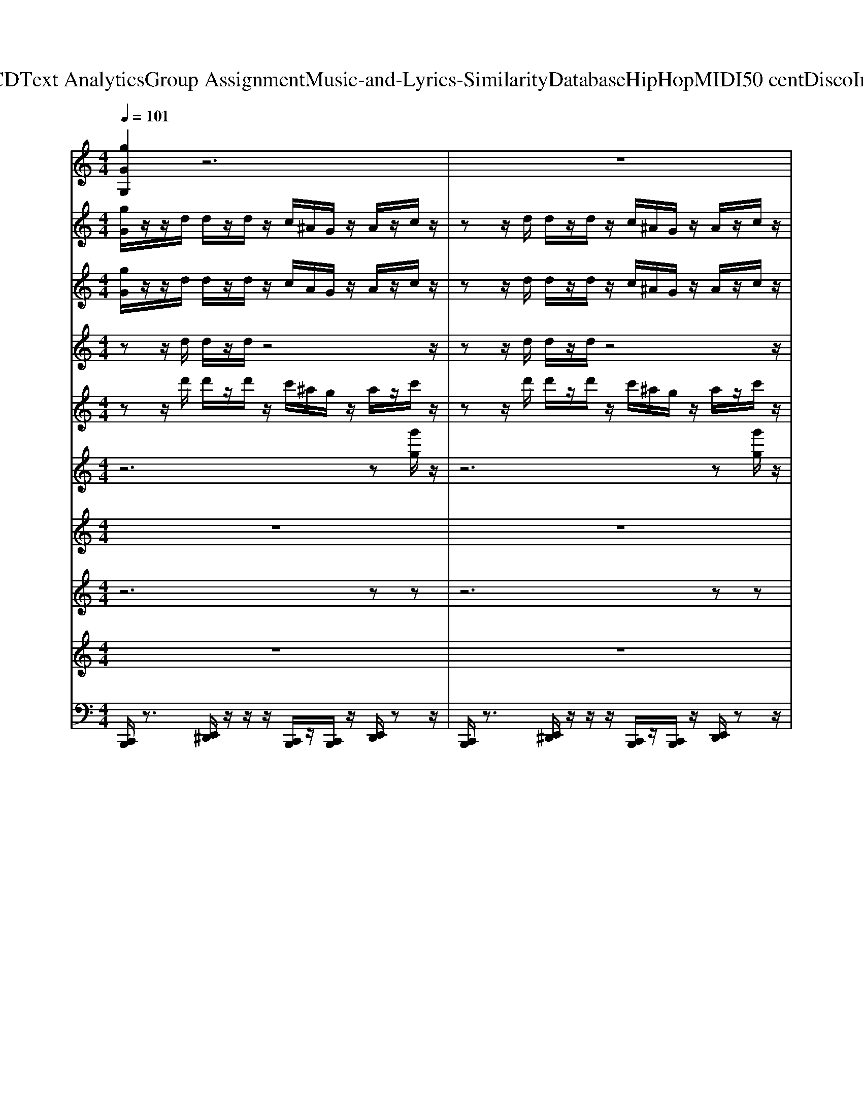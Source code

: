 X: 1
T: from D:\TCD\Text Analytics\Group Assignment\Music-and-Lyrics-Similarity\Database\HipHop\MIDI\50 cent\DiscoInferno.mid
M: 4/4
L: 1/8
Q:1/4=101
K:C % 0 sharps
V:1
%%clef treble
%%MIDI program 55
[gGG,]2 z6| \
z8| \
z8| \
z8|
[gGG,]2 z6| \
z8| \
z8| \
z8|
[gGG,]2 z6| \
z8| \
z8| \
z8|
[gGG,]2 z6| \
z8| \
z8| \
z8|
[gGG,]2 z6| \
z8| \
[gGG,]2 z6| \
z8|
[gGG,]2 z6| \
z8| \
z8| \
z8|
%%MIDI program 55
[gGG,]2 z6| \
z8| \
z8| \
z8|
%%MIDI program 55
%%MIDI program 55
[gGG,]2 z6| \
z8| \
z8| \
z8|
[gGG,]2 z6| \
z8| \
z8| \
z8|
[gGG,]2 z6| \
z8| \
z8| \
z8|
[gGG,]2 z6| \
z8| \
[gGG,]2 z6| \
z8|
[gGG,]2 z6| \
z8| \
z8| \
z8|
%%MIDI program 55
[gGG,]2 z6| \
z8| \
z8| \
z8|
%%MIDI program 55
%%MIDI program 55
[gGG,]2 z6| \
z8| \
z8| \
z8|
[gGG,]2 z6| \
z8| \
z8| \
z8|
[gGG,]2 z6| \
z8| \
z8| \
z8|
[gGG,]2 z6| \
z8| \
[gGG,]2 z6| \
z8|
[gGG,]2 z6| \
z8| \
z8| \
z8|
%%MIDI program 55
[gGG,]2 z6| \
z8| \
z8| \
z8|
%%MIDI program 55
%%MIDI program 55
[gGG,]2 z6| \
z8| \
z8| \
z8|
[gGG,]2 z6| \
z8| \
z8| \
z8|
[gGG,]2 z6| \
z8| \
z8| \
z8|
[gGG,]2 z6| \
z8| \
[gGG,]2 z6| \
z8|
[gGG,]2 
%%MIDI program 55
%%MIDI program 55
%%MIDI program 55
V:2
%%MIDI program 61
[gG]/2z/2z/2d/2 d/2z/2d/2z/2 c/2^A/2G/2z/2 A/2z/2c/2z/2| \
zz/2d/2 d/2z/2d/2z/2 c/2^A/2G/2z/2 A/2z/2c/2z/2| \
zz/2d/2 d/2z/2d/2z/2 c/2^A/2G/2z/2 A/2z/2c/2z/2| \
zz/2d/2 d/2z/2d/2z/2 c/2^A/2G/2z/2 A/2z/2G/2z/2|
[gG]/2z/2z/2d/2 d/2z/2d/2z/2 c/2^A/2G/2z/2 A/2z/2c/2z/2| \
zz/2d/2 d/2z/2d/2z/2 c/2^A/2G/2z/2 A/2z/2c/2z/2| \
zz/2d/2 d/2z/2d/2z/2 c/2^A/2G/2z/2 A/2z/2c/2z/2| \
zz/2d/2 d/2z/2d/2z/2 c/2^A/2G/2z/2 A/2z/2G/2z/2|
[gG]/2z6z3/2| \
z8| \
z8| \
z8|
[gG]/2z6z3/2| \
z8| \
z8| \
z8|
[gG]/2z6z3/2| \
G/2F/2G/2z/2 ^A/2z/2c/2z3/2d/2z/2 d/2z3/2| \
[gG]/2z6z3/2| \
z8|
[gG]/2z/2z/2d/2 d/2z/2d/2z/2 c/2^A/2G/2z/2 A/2z/2c/2z/2| \
zz/2d/2 d/2z/2d/2z/2 c/2^A/2G/2z/2 A/2z/2c/2z/2| \
zz/2d/2 d/2z/2d/2z/2 c/2^A/2G/2z/2 A/2z/2c/2z/2| \
zz/2d/2 d/2z/2d/2z/2 c/2^A/2G/2z/2 A/2z/2G/2z/2|
%%MIDI program 61
[gG]/2z/2
%%MIDI program 61
%%MIDI program 61
z/2d/2 d/2z/2d/2z/2 c/2^A/2G/2z/2 A/2z/2c/2z/2| \
zz/2d/2 d/2z/2d/2z/2 c/2^A/2G/2z/2 A/2z/2c/2z/2| \
zz/2d/2 d/2z/2d/2z/2 c/2^A/2G/2z/2 A/2z/2c/2z/2| \
zz/2d/2 d/2z/2d/2z/2 c/2^A/2G/2z/2 A/2z/2G/2z/2|
[gG]/2z/2z/2d/2 d/2z/2d/2z/2 c/2^A/2G/2z/2 A/2z/2c/2z/2| \
zz/2d/2 d/2z/2d/2z/2 c/2^A/2G/2z/2 A/2z/2c/2z/2| \
zz/2d/2 d/2z/2d/2z/2 c/2^A/2G/2z/2 A/2z/2c/2z/2| \
zz/2d/2 d/2z/2d/2z/2 c/2^A/2G/2z/2 A/2z/2G/2z/2|
[gG]/2z6z3/2| \
z8| \
z8| \
z8|
[gG]/2z6z3/2| \
z8| \
z8| \
z8|
[gG]/2z6z3/2| \
G/2F/2G/2z/2 ^A/2z/2c/2z3/2d/2z/2 d/2z3/2| \
[gG]/2z6z3/2| \
z8|
[gG]/2z/2z/2d/2 d/2z/2d/2z/2 c/2^A/2G/2z/2 A/2z/2c/2z/2| \
zz/2d/2 d/2z/2d/2z/2 c/2^A/2G/2z/2 A/2z/2c/2z/2| \
zz/2d/2 d/2z/2d/2z/2 c/2^A/2G/2z/2 A/2z/2c/2z/2| \
zz/2d/2 d/2z/2d/2z/2 c/2^A/2G/2z/2 A/2z/2G/2z/2|
%%MIDI program 61
[gG]/2z/2
%%MIDI program 61
%%MIDI program 61
z/2d/2 d/2z/2d/2z/2 c/2^A/2G/2z/2 A/2z/2c/2z/2| \
zz/2d/2 d/2z/2d/2z/2 c/2^A/2G/2z/2 A/2z/2c/2z/2| \
zz/2d/2 d/2z/2d/2z/2 c/2^A/2G/2z/2 A/2z/2c/2z/2| \
zz/2d/2 d/2z/2d/2z/2 c/2^A/2G/2z/2 A/2z/2G/2z/2|
[gG]/2z/2z/2d/2 d/2z/2d/2z/2 c/2^A/2G/2z/2 A/2z/2c/2z/2| \
zz/2d/2 d/2z/2d/2z/2 c/2^A/2G/2z/2 A/2z/2c/2z/2| \
zz/2d/2 d/2z/2d/2z/2 c/2^A/2G/2z/2 A/2z/2c/2z/2| \
zz/2d/2 d/2z/2d/2z/2 c/2^A/2G/2z/2 A/2z/2G/2z/2|
[gG]/2z6z3/2| \
z8| \
z8| \
z8|
[gG]/2z6z3/2| \
z8| \
z8| \
z8|
[gG]/2z6z3/2| \
G/2F/2G/2z/2 ^A/2z/2c/2z3/2d/2z/2 d/2z3/2| \
[gG]/2z6z3/2| \
z8|
[gG]/2z/2z/2d/2 d/2z/2d/2z/2 c/2^A/2G/2z/2 A/2z/2c/2z/2| \
zz/2d/2 d/2z/2d/2z/2 c/2^A/2G/2z/2 A/2z/2c/2z/2| \
zz/2d/2 d/2z/2d/2z/2 c/2^A/2G/2z/2 A/2z/2c/2z/2| \
zz/2d/2 d/2z/2d/2z/2 c/2^A/2G/2z/2 A/2z/2G/2z/2|
%%MIDI program 61
[gG]/2z/2
%%MIDI program 61
%%MIDI program 61
z/2d/2 d/2z/2d/2z/2 c/2^A/2G/2z/2 A/2z/2c/2z/2| \
zz/2d/2 d/2z/2d/2z/2 c/2^A/2G/2z/2 A/2z/2c/2z/2| \
zz/2d/2 d/2z/2d/2z/2 c/2^A/2G/2z/2 A/2z/2c/2z/2| \
zz/2d/2 d/2z/2d/2z/2 c/2^A/2G/2z/2 A/2z/2G/2z/2|
[gG]/2z/2z/2d/2 d/2z/2d/2z/2 c/2^A/2G/2z/2 A/2z/2c/2z/2| \
zz/2d/2 d/2z/2d/2z/2 c/2^A/2G/2z/2 A/2z/2c/2z/2| \
zz/2d/2 d/2z/2d/2z/2 c/2^A/2G/2z/2 A/2z/2c/2z/2| \
zz/2d/2 d/2z/2d/2z/2 c/2^A/2G/2z/2 A/2z/2G/2z/2|
[gG]/2z6z3/2| \
z8| \
z8| \
z8|
[gG]/2z6z3/2| \
z8| \
z8| \
z8|
[gG]/2z6z3/2| \
G/2F/2G/2z/2 ^A/2z/2c/2z3/2d/2z/2 d/2z3/2| \
[gG]/2z6z3/2| \
z8|
[gG]/2z/2z/2d/2 d/2z/2d/2z/2 c/2^A/2G/2z/2 A/2z/2c/2z/2| \
zz/2d/2 d/2z/2d/2z/2 c/2^A/2G/2z/2 A/2z/2c/2z/2| \
zz/2d/2 d/2z/2d/2z/2 c/2^A/2G/2z/2 A/2z/2c/2z/2| \
zz/2d/2 d/2z/2d/2z/2 c/2^A/2G/2z/2 A/2z/2G/2
%%MIDI program 61
%%MIDI program 61
%%MIDI program 61
V:3
%%MIDI program 95
[gG]/2z/2z/2d/2 d/2z/2d/2z/2 c/2A/2G/2z/2 A/2z/2c/2z/2| \
zz/2d/2 d/2z/2d/2z/2 c/2^A/2G/2z/2 A/2z/2c/2z/2| \
zz/2d/2 d/2z/2d/2z/2 c/2^A/2G/2z/2 A/2z/2c/2z/2| \
zz/2d/2 d/2z/2d/2z/2 c/2^A/2G/2z/2 A/2z/2G/2z/2|
[gG]/2z/2z/2d/2 d/2z/2d/2z/2 c/2^A/2G/2z/2 A/2z/2c/2z/2| \
zz/2d/2 d/2z/2d/2z/2 c/2^A/2G/2z/2 A/2z/2c/2z/2| \
zz/2d/2 d/2z/2d/2z/2 c/2^A/2G/2z/2 A/2z/2c/2z/2| \
zz/2d/2 d/2z/2d/2z/2 c/2^A/2G/2z/2 A/2z/2G/2z/2|
[gG]/2z6z3/2| \
z8| \
z8| \
z8|
[gG]/2z6z3/2| \
z8| \
z8| \
z8|
[gG]/2z6z3/2| \
G/2F/2G/2z/2 ^A/2z/2c/2z3/2d/2z/2 d/2z3/2| \
[gG]/2z6z3/2| \
z8|
[gG]/2z/2z/2d/2 d/2z/2d/2z/2 c/2^A/2G/2z/2 A/2z/2c/2z/2| \
zz/2d/2 d/2z/2d/2z/2 c/2^A/2G/2z/2 A/2z/2c/2z/2| \
zz/2d/2 d/2z/2d/2z/2 c/2^A/2G/2z/2 A/2z/2c/2z/2| \
zz/2d/2 d/2z/2d/2z/2 c/2^A/2G/2z/2 A/2z/2G/2z/2|
%%MIDI program 63
[gG]/2z/2
%%MIDI program 63
%%MIDI program 63
z/2d/2 d/2z/2d/2z/2 c/2^A/2G/2z/2 A/2z/2c/2z/2| \
zz/2d/2 d/2z/2d/2z/2 c/2^A/2G/2z/2 A/2z/2c/2z/2| \
zz/2d/2 d/2z/2d/2z/2 c/2^A/2G/2z/2 A/2z/2c/2z/2| \
zz/2d/2 d/2z/2d/2z/2 c/2^A/2G/2z/2 A/2z/2G/2z/2|
[gG]/2z/2z/2d/2 d/2z/2d/2z/2 c/2^A/2G/2z/2 A/2z/2c/2z/2| \
zz/2d/2 d/2z/2d/2z/2 c/2^A/2G/2z/2 A/2z/2c/2z/2| \
zz/2d/2 d/2z/2d/2z/2 c/2^A/2G/2z/2 A/2z/2c/2z/2| \
zz/2d/2 d/2z/2d/2z/2 c/2^A/2G/2z/2 A/2z/2G/2z/2|
[gG]/2z6z3/2| \
z8| \
z8| \
z8|
[gG]/2z6z3/2| \
z8| \
z8| \
z8|
[gG]/2z6z3/2| \
G/2F/2G/2z/2 ^A/2z/2c/2z3/2d/2z/2 d/2z3/2| \
[gG]/2z6z3/2| \
z8|
[gG]/2z/2z/2d/2 d/2z/2d/2z/2 c/2^A/2G/2z/2 A/2z/2c/2z/2| \
zz/2d/2 d/2z/2d/2z/2 c/2^A/2G/2z/2 A/2z/2c/2z/2| \
zz/2d/2 d/2z/2d/2z/2 c/2^A/2G/2z/2 A/2z/2c/2z/2| \
zz/2d/2 d/2z/2d/2z/2 c/2^A/2G/2z/2 A/2z/2G/2z/2|
%%MIDI program 63
[gG]/2z/2
%%MIDI program 63
%%MIDI program 63
z/2d/2 d/2z/2d/2z/2 c/2^A/2G/2z/2 A/2z/2c/2z/2| \
zz/2d/2 d/2z/2d/2z/2 c/2^A/2G/2z/2 A/2z/2c/2z/2| \
zz/2d/2 d/2z/2d/2z/2 c/2^A/2G/2z/2 A/2z/2c/2z/2| \
zz/2d/2 d/2z/2d/2z/2 c/2^A/2G/2z/2 A/2z/2G/2z/2|
[gG]/2z/2z/2d/2 d/2z/2d/2z/2 c/2^A/2G/2z/2 A/2z/2c/2z/2| \
zz/2d/2 d/2z/2d/2z/2 c/2^A/2G/2z/2 A/2z/2c/2z/2| \
zz/2d/2 d/2z/2d/2z/2 c/2^A/2G/2z/2 A/2z/2c/2z/2| \
zz/2d/2 d/2z/2d/2z/2 c/2^A/2G/2z/2 A/2z/2G/2z/2|
[gG]/2z6z3/2| \
z8| \
z8| \
z8|
[gG]/2z6z3/2| \
z8| \
z8| \
z8|
[gG]/2z6z3/2| \
G/2F/2G/2z/2 ^A/2z/2c/2z3/2d/2z/2 d/2z3/2| \
[gG]/2z6z3/2| \
z8|
[gG]/2z/2z/2d/2 d/2z/2d/2z/2 c/2^A/2G/2z/2 A/2z/2c/2z/2| \
zz/2d/2 d/2z/2d/2z/2 c/2^A/2G/2z/2 A/2z/2c/2z/2| \
zz/2d/2 d/2z/2d/2z/2 c/2^A/2G/2z/2 A/2z/2c/2z/2| \
zz/2d/2 d/2z/2d/2z/2 c/2^A/2G/2z/2 A/2z/2G/2z/2|
%%MIDI program 63
[gG]/2z/2
%%MIDI program 63
%%MIDI program 63
z/2d/2 d/2z/2d/2z/2 c/2^A/2G/2z/2 A/2z/2c/2z/2| \
zz/2d/2 d/2z/2d/2z/2 c/2^A/2G/2z/2 A/2z/2c/2z/2| \
zz/2d/2 d/2z/2d/2z/2 c/2^A/2G/2z/2 A/2z/2c/2z/2| \
zz/2d/2 d/2z/2d/2z/2 c/2^A/2G/2z/2 A/2z/2G/2z/2|
[gG]/2z/2z/2d/2 d/2z/2d/2z/2 c/2^A/2G/2z/2 A/2z/2c/2z/2| \
zz/2d/2 d/2z/2d/2z/2 c/2^A/2G/2z/2 A/2z/2c/2z/2| \
zz/2d/2 d/2z/2d/2z/2 c/2^A/2G/2z/2 A/2z/2c/2z/2| \
zz/2d/2 d/2z/2d/2z/2 c/2^A/2G/2z/2 A/2z/2G/2z/2|
[gG]/2z6z3/2| \
z8| \
z8| \
z8|
[gG]/2z6z3/2| \
z8| \
z8| \
z8|
[gG]/2z6z3/2| \
G/2F/2G/2z/2 ^A/2z/2c/2z3/2d/2z/2 d/2z3/2| \
[gG]/2z6z3/2| \
z8|
[gG]/2z/2z/2d/2 d/2z/2d/2z/2 c/2^A/2G/2z/2 A/2z/2c/2z/2| \
zz/2d/2 d/2z/2d/2z/2 c/2^A/2G/2z/2 A/2z/2c/2z/2| \
zz/2d/2 d/2z/2d/2z/2 c/2^A/2G/2z/2 A/2z/2c/2z/2| \
zz/2d/2 d/2z/2d/2z/2 c/2^A/2G/2z/2 A/2z/2G/2
%%MIDI program 63
%%MIDI program 63
%%MIDI program 63
V:4
%%MIDI program 15
zz/2d/2 d/2z/2d/2z4z/2| \
zz/2d/2 d/2z/2d/2z4z/2| \
zz/2d/2 d/2z/2d/2z4z/2| \
zz/2d/2 d/2z/2d/2z4z/2|
zz/2d/2 d/2z/2d/2z4z/2| \
zz/2d/2 d/2z/2d/2z4z/2| \
zz/2d/2 d/2z/2d/2z4z/2| \
zz/2d/2 d/2z/2d/2z4z/2|
z8| \
z8| \
z8| \
z8|
z8| \
z8| \
z8| \
z8|
z8| \
z8| \
z8| \
z8|
zz/2d/2 d/2z/2d/2z4z/2| \
zz/2d/2 d/2z/2d/2z4z/2| \
zz/2d/2 d/2z/2d/2z4z/2| \
zz/2d/2 d/2z/2d/2z4z/2|
z
%%MIDI program 15
%%MIDI program 15
%%MIDI program 15
z/2d/2 d/2z/2d/2z4z/2| \
zz/2d/2 d/2z/2d/2z4z/2| \
zz/2d/2 d/2z/2d/2z4z/2| \
zz/2d/2 d/2z/2d/2z4z/2|
zz/2d/2 d/2z/2d/2z4z/2| \
zz/2d/2 d/2z/2d/2z4z/2| \
zz/2d/2 d/2z/2d/2z4z/2| \
zz/2d/2 d/2z/2d/2z4z/2|
z8| \
z8| \
z8| \
z8|
z8| \
z8| \
z8| \
z8|
z8| \
z8| \
z8| \
z8|
zz/2d/2 d/2z/2d/2z4z/2| \
zz/2d/2 d/2z/2d/2z4z/2| \
zz/2d/2 d/2z/2d/2z4z/2| \
zz/2d/2 d/2z/2d/2z4z/2|
z
%%MIDI program 15
%%MIDI program 15
%%MIDI program 15
z/2d/2 d/2z/2d/2z4z/2| \
zz/2d/2 d/2z/2d/2z4z/2| \
zz/2d/2 d/2z/2d/2z4z/2| \
zz/2d/2 d/2z/2d/2z4z/2|
zz/2d/2 d/2z/2d/2z4z/2| \
zz/2d/2 d/2z/2d/2z4z/2| \
zz/2d/2 d/2z/2d/2z4z/2| \
zz/2d/2 d/2z/2d/2z4z/2|
z8| \
z8| \
z8| \
z8|
z8| \
z8| \
z8| \
z8|
z8| \
z8| \
z8| \
z8|
zz/2d/2 d/2z/2d/2z4z/2| \
zz/2d/2 d/2z/2d/2z4z/2| \
zz/2d/2 d/2z/2d/2z4z/2| \
zz/2d/2 d/2z/2d/2z4z/2|
z
%%MIDI program 15
%%MIDI program 15
%%MIDI program 15
z/2d/2 d/2z/2d/2z4z/2| \
zz/2d/2 d/2z/2d/2z4z/2| \
zz/2d/2 d/2z/2d/2z4z/2| \
zz/2d/2 d/2z/2d/2z4z/2|
zz/2d/2 d/2z/2d/2z4z/2| \
zz/2d/2 d/2z/2d/2z4z/2| \
zz/2d/2 d/2z/2d/2z4z/2| \
zz/2d/2 d/2z/2d/2z4z/2|
z8| \
z8| \
z8| \
z8|
z8| \
z8| \
z8| \
z8|
z8| \
z8| \
z8| \
z8|
zz/2d/2 d/2z/2d/2z4z/2| \
zz/2d/2 d/2z/2d/2z4z/2| \
zz/2d/2 d/2z/2d/2z4z/2| \
zz/2d/2 d/2z/2d/2
%%MIDI program 15
%%MIDI program 15
%%MIDI program 15
V:5
%%MIDI program 78
zz/2d'/2 d'/2z/2d'/2z/2 c'/2^a/2g/2z/2 a/2z/2c'/2z/2| \
zz/2d'/2 d'/2z/2d'/2z/2 c'/2^a/2g/2z/2 a/2z/2c'/2z/2| \
zz/2d'/2 d'/2z/2d'/2z/2 c'/2^a/2g/2z/2 a/2z/2c'/2z/2| \
zz/2d'/2 d'/2z/2d'/2z/2 c'/2^a/2g/2z/2 a/2z/2g/2z/2|
zz/2d'/2 d'/2z/2d'/2z/2 c'/2^a/2g/2z/2 a/2z/2c'/2z/2| \
zz/2d'/2 d'/2z/2d'/2z/2 c'/2^a/2g/2z/2 a/2z/2c'/2z/2| \
zz/2d'/2 d'/2z/2d'/2z/2 c'/2^a/2g/2z/2 a/2z/2c'/2z/2| \
zz/2d'/2 d'/2z/2d'/2z/2 c'/2^a/2g/2z/2 a/2z/2g/2z/2|
z8| \
z8| \
z8| \
z8|
zz/2d'/2 d'/2z/2d'/2z/2 c'/2^a/2g/2z/2 a/2z/2c'/2z/2| \
zz/2d'/2 d'/2z/2d'/2z/2 c'/2^a/2g/2z/2 a/2z/2c'/2z/2| \
zz/2d'/2 d'/2z/2d'/2z/2 c'/2^a/2g/2z/2 a/2z/2c'/2z/2| \
zz/2d'/2 d'/2z/2d'/2z/2 c'/2^a/2g/2z/2 a/2z/2g/2z/2|
z8| \
z8| \
z8| \
z8|
zz/2d'/2 d'/2z/2d'/2z/2 c'/2^a/2g/2z/2 a/2z/2c'/2z/2| \
zz/2d'/2 d'/2z/2d'/2z/2 c'/2^a/2g/2z/2 a/2z/2c'/2z/2| \
zz/2d'/2 d'/2z/2d'/2z/2 c'/2^a/2g/2z/2 a/2z/2c'/2z/2| \
zz/2d'/2 d'/2z/2d'/2z/2 c'/2^a/2g/2z/2 a/2z/2g/2z/2|
z
%%MIDI program 78
%%MIDI program 78
%%MIDI program 78
z/2d'/2 d'/2z/2d'/2z/2 c'/2^a/2g/2z/2 a/2z/2c'/2z/2| \
zz/2d'/2 d'/2z/2d'/2z/2 c'/2^a/2g/2z/2 a/2z/2c'/2z/2| \
zz/2d'/2 d'/2z/2d'/2z/2 c'/2^a/2g/2z/2 a/2z/2c'/2z/2| \
zz/2d'/2 d'/2z/2d'/2z/2 c'/2^a/2g/2z/2 a/2z/2g/2z/2|
zz/2d'/2 d'/2z/2d'/2z/2 c'/2^a/2g/2z/2 a/2z/2c'/2z/2| \
zz/2d'/2 d'/2z/2d'/2z/2 c'/2^a/2g/2z/2 a/2z/2c'/2z/2| \
zz/2d'/2 d'/2z/2d'/2z/2 c'/2^a/2g/2z/2 a/2z/2c'/2z/2| \
zz/2d'/2 d'/2z/2d'/2z/2 c'/2^a/2g/2z/2 a/2z/2g/2z/2|
z8| \
z8| \
z8| \
z8|
zz/2d'/2 d'/2z/2d'/2z/2 c'/2^a/2g/2z/2 a/2z/2c'/2z/2| \
zz/2d'/2 d'/2z/2d'/2z/2 c'/2^a/2g/2z/2 a/2z/2c'/2z/2| \
zz/2d'/2 d'/2z/2d'/2z/2 c'/2^a/2g/2z/2 a/2z/2c'/2z/2| \
zz/2d'/2 d'/2z/2d'/2z/2 c'/2^a/2g/2z/2 a/2z/2g/2z/2|
z8| \
z8| \
z8| \
z8|
zz/2d'/2 d'/2z/2d'/2z/2 c'/2^a/2g/2z/2 a/2z/2c'/2z/2| \
zz/2d'/2 d'/2z/2d'/2z/2 c'/2^a/2g/2z/2 a/2z/2c'/2z/2| \
zz/2d'/2 d'/2z/2d'/2z/2 c'/2^a/2g/2z/2 a/2z/2c'/2z/2| \
zz/2d'/2 d'/2z/2d'/2z/2 c'/2^a/2g/2z/2 a/2z/2g/2z/2|
z
%%MIDI program 78
%%MIDI program 78
%%MIDI program 78
z/2d'/2 d'/2z/2d'/2z/2 c'/2^a/2g/2z/2 a/2z/2c'/2z/2| \
zz/2d'/2 d'/2z/2d'/2z/2 c'/2^a/2g/2z/2 a/2z/2c'/2z/2| \
zz/2d'/2 d'/2z/2d'/2z/2 c'/2^a/2g/2z/2 a/2z/2c'/2z/2| \
zz/2d'/2 d'/2z/2d'/2z/2 c'/2^a/2g/2z/2 a/2z/2g/2z/2|
zz/2d'/2 d'/2z/2d'/2z/2 c'/2^a/2g/2z/2 a/2z/2c'/2z/2| \
zz/2d'/2 d'/2z/2d'/2z/2 c'/2^a/2g/2z/2 a/2z/2c'/2z/2| \
zz/2d'/2 d'/2z/2d'/2z/2 c'/2^a/2g/2z/2 a/2z/2c'/2z/2| \
zz/2d'/2 d'/2z/2d'/2z/2 c'/2^a/2g/2z/2 a/2z/2g/2z/2|
z8| \
z8| \
z8| \
z8|
zz/2d'/2 d'/2z/2d'/2z/2 c'/2^a/2g/2z/2 a/2z/2c'/2z/2| \
zz/2d'/2 d'/2z/2d'/2z/2 c'/2^a/2g/2z/2 a/2z/2c'/2z/2| \
zz/2d'/2 d'/2z/2d'/2z/2 c'/2^a/2g/2z/2 a/2z/2c'/2z/2| \
zz/2d'/2 d'/2z/2d'/2z/2 c'/2^a/2g/2z/2 a/2z/2g/2z/2|
z8| \
z8| \
z8| \
z8|
zz/2d'/2 d'/2z/2d'/2z/2 c'/2^a/2g/2z/2 a/2z/2c'/2z/2| \
zz/2d'/2 d'/2z/2d'/2z/2 c'/2^a/2g/2z/2 a/2z/2c'/2z/2| \
zz/2d'/2 d'/2z/2d'/2z/2 c'/2^a/2g/2z/2 a/2z/2c'/2z/2| \
zz/2d'/2 d'/2z/2d'/2z/2 c'/2^a/2g/2z/2 a/2z/2g/2z/2|
z
%%MIDI program 78
%%MIDI program 78
%%MIDI program 78
z/2d'/2 d'/2z/2d'/2z/2 c'/2^a/2g/2z/2 a/2z/2c'/2z/2| \
zz/2d'/2 d'/2z/2d'/2z/2 c'/2^a/2g/2z/2 a/2z/2c'/2z/2| \
zz/2d'/2 d'/2z/2d'/2z/2 c'/2^a/2g/2z/2 a/2z/2c'/2z/2| \
zz/2d'/2 d'/2z/2d'/2z/2 c'/2^a/2g/2z/2 a/2z/2g/2z/2|
zz/2d'/2 d'/2z/2d'/2z/2 c'/2^a/2g/2z/2 a/2z/2c'/2z/2| \
zz/2d'/2 d'/2z/2d'/2z/2 c'/2^a/2g/2z/2 a/2z/2c'/2z/2| \
zz/2d'/2 d'/2z/2d'/2z/2 c'/2^a/2g/2z/2 a/2z/2c'/2z/2| \
zz/2d'/2 d'/2z/2d'/2z/2 c'/2^a/2g/2z/2 a/2z/2g/2z/2|
z8| \
z8| \
z8| \
z8|
zz/2d'/2 d'/2z/2d'/2z/2 c'/2^a/2g/2z/2 a/2z/2c'/2z/2| \
zz/2d'/2 d'/2z/2d'/2z/2 c'/2^a/2g/2z/2 a/2z/2c'/2z/2| \
zz/2d'/2 d'/2z/2d'/2z/2 c'/2^a/2g/2z/2 a/2z/2c'/2z/2| \
zz/2d'/2 d'/2z/2d'/2z/2 c'/2^a/2g/2z/2 a/2z/2g/2z/2|
z8| \
z8| \
z8| \
z8|
zz/2d'/2 d'/2z/2d'/2z/2 c'/2^a/2g/2z/2 a/2z/2c'/2z/2| \
zz/2d'/2 d'/2z/2d'/2z/2 c'/2^a/2g/2z/2 a/2z/2c'/2z/2| \
zz/2d'/2 d'/2z/2d'/2z/2 c'/2^a/2g/2z/2 a/2z/2c'/2z/2| \
zz/2d'/2 d'/2z/2d'/2z/2 c'/2^a/2g/2z/2 a/2z/2g/2
%%MIDI program 78
%%MIDI program 78
%%MIDI program 78
V:6
%%MIDI program 18
z6 z[g'g]/2z/2| \
z6 z[g'g]/2z/2| \
z6 z[g'g]/2z/2| \
z6 z[g'g]/2z/2|
z6 z[g'g]/2z/2| \
z6 z[g'g]/2z/2| \
z6 z[g'g]/2z/2| \
z6 z[g'g]/2z/2|
z6 z[g'g]/2z/2| \
z6 z[g'g]/2z/2| \
z6 z[g'g]/2z/2| \
z6 z[g'g]/2z/2|
z6 z[g'g]/2z/2| \
z6 z[g'g]/2z/2| \
z6 z[g'g]/2z/2| \
z6 z[g'g]/2z/2|
z8| \
z8| \
z8| \
z8|
z6 z[g'g]/2z/2| \
z6 z[g'g]/2z/2| \
z6 z[g'g]/2z/2| \
z6 z[g'g]/2z/2|
z6 z
%%MIDI program 18
%%MIDI program 18
%%MIDI program 18
[g'g]/2z/2| \
z6 z[g'g]/2z/2| \
z6 z[g'g]/2z/2| \
z6 z[g'g]/2z/2|
z6 z[g'g]/2z/2| \
z6 z[g'g]/2z/2| \
z6 z[g'g]/2z/2| \
z6 z[g'g]/2z/2|
z6 z[g'g]/2z/2| \
z6 z[g'g]/2z/2| \
z6 z[g'g]/2z/2| \
z6 z[g'g]/2z/2|
z6 z[g'g]/2z/2| \
z6 z[g'g]/2z/2| \
z6 z[g'g]/2z/2| \
z6 z[g'g]/2z/2|
z8| \
z8| \
z8| \
z8|
z6 z[g'g]/2z/2| \
z6 z[g'g]/2z/2| \
z6 z[g'g]/2z/2| \
z6 z[g'g]/2z/2|
z6 z
%%MIDI program 18
%%MIDI program 18
%%MIDI program 18
[g'g]/2z/2| \
z6 z[g'g]/2z/2| \
z6 z[g'g]/2z/2| \
z6 z[g'g]/2z/2|
z6 z[g'g]/2z/2| \
z6 z[g'g]/2z/2| \
z6 z[g'g]/2z/2| \
z6 z[g'g]/2z/2|
z6 z[g'g]/2z/2| \
z6 z[g'g]/2z/2| \
z6 z[g'g]/2z/2| \
z6 z[g'g]/2z/2|
z6 z[g'g]/2z/2| \
z6 z[g'g]/2z/2| \
z6 z[g'g]/2z/2| \
z6 z[g'g]/2z/2|
z8| \
z8| \
z8| \
z8|
z6 z[g'g]/2z/2| \
z6 z[g'g]/2z/2| \
z6 z[g'g]/2z/2| \
z6 z[g'g]/2z/2|
z6 z
%%MIDI program 18
%%MIDI program 18
%%MIDI program 18
[g'g]/2z/2| \
z6 z[g'g]/2z/2| \
z6 z[g'g]/2z/2| \
z6 z[g'g]/2z/2|
z6 z[g'g]/2z/2| \
z6 z[g'g]/2z/2| \
z6 z[g'g]/2z/2| \
z6 z[g'g]/2z/2|
z6 z[g'g]/2z/2| \
z6 z[g'g]/2z/2| \
z6 z[g'g]/2z/2| \
z6 z[g'g]/2z/2|
z6 z[g'g]/2z/2| \
z6 z[g'g]/2z/2| \
z6 z[g'g]/2z/2| \
z6 z[g'g]/2z/2|
z8| \
z8| \
z8| \
z8|
z6 z[g'g]/2z/2| \
z6 z[g'g]/2z/2| \
z6 z[g'g]/2z/2| \
z6 z[g'g]/2
%%MIDI program 18
%%MIDI program 18
%%MIDI program 18
V:7
%%MIDI program 95
z8| \
z8| \
[gG-]/2G4-Gz2z/2| \
z8|
z8| \
z8| \
[gG-]/2G4-Gz2z/2| \
z8|
z8| \
z8| \
[gG-]/2G4-Gz2z/2| \
z8|
z8| \
z8| \
[gG-]/2G4-Gz2z/2| \
z8|
z8| \
z8| \
z8| \
z8|
z8| \
z8| \
[gG-]/2G4-Gz2z/2| \
z8|
z8| \
z8| \
%%MIDI program 95
%%MIDI program 95
%%MIDI program 95
[gG-]/2G4-Gz2z/2| \
z8|
z8| \
z8| \
[gG-]/2G4-Gz2z/2| \
z8|
z8| \
z8| \
[gG-]/2G4-Gz2z/2| \
z8|
z8| \
z8| \
[gG-]/2G4-Gz2z/2| \
z8|
z8| \
z8| \
z8| \
z8|
z8| \
z8| \
[gG-]/2G4-Gz2z/2| \
z8|
z8| \
z8| \
%%MIDI program 95
%%MIDI program 95
%%MIDI program 95
[gG-]/2G4-Gz2z/2| \
z8|
z8| \
z8| \
[gG-]/2G4-Gz2z/2| \
z8|
z8| \
z8| \
[gG-]/2G4-Gz2z/2| \
z8|
z8| \
z8| \
[gG-]/2G4-Gz2z/2| \
z8|
z8| \
z8| \
z8| \
z8|
z8| \
z8| \
[gG-]/2G4-Gz2z/2| \
z8|
z8| \
z8| \
%%MIDI program 95
%%MIDI program 95
%%MIDI program 95
[gG-]/2G4-Gz2z/2| \
z8|
z8| \
z8| \
[gG-]/2G4-Gz2z/2| \
z8|
z8| \
z8| \
[gG-]/2G4-Gz2z/2| \
z8|
z8| \
z8| \
[gG-]/2G4-Gz2z/2| \
z8|
z8| \
z8| \
z8| \
z8|
z8| \
z8| \
[gG-]/2G4-G
%%MIDI program 95
%%MIDI program 95
%%MIDI program 95
V:8
%%MIDI program 8
z6 zz| \
z6 zz| \
z6 zz| \
z6 zz|
z6 zz| \
z6 zz| \
z6 zz| \
z6 zz|
z6 zz| \
z6 zz| \
z6 zz| \
z6 zz|
z6 zz| \
z6 zz| \
z6 zz| \
z6 zz|
z8| \
z8| \
z8| \
z8|
z6 zz| \
z6 zz| \
z6 zz| \
z6 zz|
z6 z
%%MIDI program 8
%%MIDI program 8
%%MIDI program 8
z| \
z6 zz| \
z6 zz| \
z6 zz|
z6 zz| \
z6 zz| \
z6 zz| \
z6 zz|
z6 zz| \
z6 zz| \
z6 zz| \
z6 zz|
z6 zz| \
z6 zz| \
z6 zz| \
z6 zz|
z8| \
z8| \
z8| \
z8|
z6 zz| \
z6 zz| \
z6 zz| \
z6 zz|
z6 z
%%MIDI program 8
%%MIDI program 8
%%MIDI program 8
z| \
z6 zz| \
z6 zz| \
z6 zz|
z6 zz| \
z6 zz| \
z6 zz| \
z6 zz|
z6 zz| \
z6 zz| \
z6 zz| \
z6 zz|
z6 zz| \
z6 zz| \
z6 zz| \
z6 zz|
z8| \
z8| \
z8| \
z8|
z6 zz| \
z6 zz| \
z6 zz| \
z6 zz|
z6 z
%%MIDI program 8
%%MIDI program 8
%%MIDI program 8
z| \
z6 zz| \
z6 zz| \
z6 zz|
z6 zz| \
z6 zz| \
z6 zz| \
z6 zz|
z6 zz| \
z6 zz| \
z6 zz| \
z6 zz|
z6 zz| \
z6 zz| \
z6 zz| \
z6 zz|
z8| \
z8| \
z8| \
z8|
z6 zz| \
z6 zz| \
z6 zz| \
z6 z
%%MIDI program 8
%%MIDI program 8
%%MIDI program 8
V:9
%%MIDI program 124
z8| \
z8| \
z8| \
z8|
z8| \
z8| \
z8| \
z8|
z8| \
z8| \
z8| \
z8|
z8| \
z8| \
z8| \
z8|
D4- D3/2z2z/2| \
z8| \
z8| \
z8|
z8| \
z8| \
z8| \
z8|
z8| \
z8| \
z8| \
z8|
z8| \
z8| \
z8| \
z8|
z8| \
z8| \
z8| \
z8|
z8| \
z8| \
z8| \
z8|
%%MIDI program 124
%%MIDI program 124
%%MIDI program 124
D4- D3/2z2z/2| \
z8| \
z8| \
z8|
z8| \
z8| \
z8| \
z8|
z8| \
z8| \
z8| \
z8|
z8| \
z8| \
z8| \
z8|
z8| \
z8| \
z8| \
z8|
z8| \
z8| \
z8| \
z8|
%%MIDI program 124
%%MIDI program 124
%%MIDI program 124
D4- D3/2z2z/2| \
z8| \
z8| \
z8|
z8| \
z8| \
z8| \
z8|
z8| \
z8| \
z8| \
z8|
z8| \
z8| \
z8| \
z8|
z8| \
z8| \
z8| \
z8|
z8| \
z8| \
z8| \
z8|
%%MIDI program 124
%%MIDI program 124
%%MIDI program 124
D4- D3/2
%%MIDI program 124
%%MIDI program 124
%%MIDI program 124
V:10
%%MIDI channel 10
[C,,B,,,]/2z3/2 [E,,^D,,]/2z/2z/2z/2 [C,,B,,,]/2z/2[C,,B,,,]/2z/2 [E,,D,,]/2zz/2| \
[C,,B,,,]/2z3/2 [E,,^D,,]/2z/2z/2z/2 [C,,B,,,]/2z/2[C,,B,,,]/2z/2 [E,,D,,]/2zz/2| \
[C,,B,,,]/2z3/2 [E,,^D,,]/2z/2z/2z/2 [C,,B,,,]/2z/2[C,,B,,,]/2z/2 [E,,D,,]/2zz/2| \
[C,,B,,,]/2z3/2 [E,,^D,,]/2z/2z/2z/2 [C,,B,,,]/2z/2[C,,B,,,]/2z/2 [E,,D,,]/2zz/2|
[C,,B,,,]/2z3/2 [E,,^D,,]/2z/2z/2z/2 [C,,B,,,]/2z/2[C,,B,,,]/2z/2 [E,,D,,]/2zz/2| \
[C,,B,,,]/2z3/2 [E,,^D,,]/2z/2z/2z/2 [C,,B,,,]/2z/2[C,,B,,,]/2z/2 [E,,D,,]/2zz/2| \
[C,,B,,,]/2z3/2 [E,,^D,,]/2z/2z/2z/2 [C,,B,,,]/2z/2[C,,B,,,]/2z/2 [E,,D,,]/2zz/2| \
[C,,B,,,]/2z3/2 [E,,^D,,]/2z/2z/2z/2 [C,,B,,,]/2z/2[C,,B,,,]/2z/2 [E,,D,,]/2zz/2|
[C,,B,,,]/2z3/2 [E,,^D,,]/2z/2z/2z/2 [C,,B,,,]/2z/2[C,,B,,,]/2z/2 [E,,D,,]/2zz/2| \
[C,,B,,,]/2z3/2 [E,,^D,,]/2z/2z/2z/2 [C,,B,,,]/2z/2[C,,B,,,]/2z/2 [E,,D,,]/2zz/2| \
[C,,B,,,]/2z3/2 [E,,^D,,]/2z/2z/2z/2 [C,,B,,,]/2z/2[C,,B,,,]/2z/2 [E,,D,,]/2zz/2| \
[C,,B,,,]/2z3/2 [E,,^D,,]/2z/2z/2z/2 [C,,B,,,]/2z/2[C,,B,,,]/2z/2 [E,,D,,]/2zz/2|
[C,,B,,,]/2z3/2 [E,,^D,,]/2z/2z/2z/2 [C,,B,,,]/2z/2[C,,B,,,]/2z/2 [E,,D,,]/2zz/2| \
[C,,B,,,]/2z3/2 [E,,^D,,]/2z/2z/2z/2 [C,,B,,,]/2z/2[C,,B,,,]/2z/2 [E,,D,,]/2zz/2| \
[C,,B,,,]/2z3/2 [E,,^D,,]/2z/2z/2z/2 [C,,B,,,]/2z/2[C,,B,,,]/2z/2 [E,,D,,]/2zz/2| \
[C,,B,,,]/2z3/2 [E,,^D,,]/2z/2z/2z/2 [C,,B,,,]/2z/2[C,,B,,,]/2z/2 [E,,D,,]/2zz/2|
[C,,B,,,]/2z3/2 [E,,^D,,]/2z/2z/2z/2 z/2z/2z [E,,D,,]/2zz/2| \
z2 [E,,^D,,]/2z/2z/2z/2 z/2z/2z [E,,D,,]/2zz/2| \
[C,,B,,,]/2z3/2 [E,,^D,,]/2z/2z/2z/2 z/2z/2z [E,,D,,]/2zz/2| \
z2 ^D,,/2z3z/2 D,,/2zz/2|
[C,,B,,,]/2z3/2 [E,,^D,,]/2z/2z/2z/2 [C,,B,,,]/2z/2[C,,B,,,]/2z/2 [E,,D,,]/2zz/2| \
[C,,B,,,]/2z3/2 [E,,^D,,]/2z/2z/2z/2 [C,,B,,,]/2z/2[C,,B,,,]/2z/2 [E,,D,,]/2zz/2| \
[C,,B,,,]/2z3/2 [E,,^D,,]/2z/2z/2z/2 [C,,B,,,]/2z/2[C,,B,,,]/2z/2 [E,,D,,]/2zz/2| \
[C,,B,,,]/2z3/2 [E,,^D,,]/2z/2z/2z/2 [C,,B,,,]/2z/2[C,,B,,,]/2z/2 [E,,D,,]/2zz/2|
[C,,B,,,]/2z3/2 [E,,^D,,]/2z/2z/2z/2 [C,,B,,,]/2z/2[C,,B,,,]/2z/2 [E,,D,,]/2zz/2| \
[C,,B,,,]/2z3/2 [E,,^D,,]/2z/2z/2z/2 [C,,B,,,]/2z/2[C,,B,,,]/2z/2 [E,,D,,]/2zz/2| \
[C,,B,,,]/2z3/2 [E,,^D,,]/2z/2z/2z/2 [C,,B,,,]/2z/2[C,,B,,,]/2z/2 [E,,D,,]/2zz/2| \
[C,,B,,,]/2z3/2 [E,,^D,,]/2z/2z/2z/2 [C,,B,,,]/2z/2[C,,B,,,]/2z/2 [E,,D,,]/2zz/2|
[C,,B,,,]/2z3/2 [E,,^D,,]/2z/2z/2z/2 [C,,B,,,]/2z/2[C,,B,,,]/2z/2 [E,,D,,]/2zz/2| \
[C,,B,,,]/2z3/2 [E,,^D,,]/2z/2z/2z/2 [C,,B,,,]/2z/2[C,,B,,,]/2z/2 [E,,D,,]/2zz/2| \
[C,,B,,,]/2z3/2 [E,,^D,,]/2z/2z/2z/2 [C,,B,,,]/2z/2[C,,B,,,]/2z/2 [E,,D,,]/2zz/2| \
[C,,B,,,]/2z3/2 [E,,^D,,]/2z/2z/2z/2 [C,,B,,,]/2z/2[C,,B,,,]/2z/2 [E,,D,,]/2zz/2|
[C,,B,,,]/2z3/2 [E,,^D,,]/2z/2z/2z/2 [C,,B,,,]/2z/2[C,,B,,,]/2z/2 [E,,D,,]/2zz/2| \
[C,,B,,,]/2z3/2 [E,,^D,,]/2z/2z/2z/2 [C,,B,,,]/2z/2[C,,B,,,]/2z/2 [E,,D,,]/2zz/2| \
[C,,B,,,]/2z3/2 [E,,^D,,]/2z/2z/2z/2 [C,,B,,,]/2z/2[C,,B,,,]/2z/2 [E,,D,,]/2zz/2| \
[C,,B,,,]/2z3/2 [E,,^D,,]/2z/2z/2z/2 [C,,B,,,]/2z/2[C,,B,,,]/2z/2 [E,,D,,]/2zz/2|
[C,,B,,,]/2z3/2 [E,,^D,,]/2z/2z/2z/2 [C,,B,,,]/2z/2[C,,B,,,]/2z/2 [E,,D,,]/2zz/2| \
[C,,B,,,]/2z3/2 [E,,^D,,]/2z/2z/2z/2 [C,,B,,,]/2z/2[C,,B,,,]/2z/2 [E,,D,,]/2zz/2| \
[C,,B,,,]/2z3/2 [E,,^D,,]/2z/2z/2z/2 [C,,B,,,]/2z/2[C,,B,,,]/2z/2 [E,,D,,]/2zz/2| \
[C,,B,,,]/2z3/2 [E,,^D,,]/2z/2z/2z/2 [C,,B,,,]/2z/2[C,,B,,,]/2z/2 [E,,D,,]/2zz/2|
[C,,B,,,]/2z3/2 [E,,^D,,]/2z/2z/2z/2 z/2z/2z [E,,D,,]/2zz/2| \
z2 [E,,^D,,]/2z/2z/2z/2 z/2z/2z [E,,D,,]/2zz/2| \
[C,,B,,,]/2z3/2 [E,,^D,,]/2z/2z/2z/2 z/2z/2z [E,,D,,]/2zz/2| \
z2 ^D,,/2z3z/2 D,,/2zz/2|
[C,,B,,,]/2z3/2 [E,,^D,,]/2z/2z/2z/2 [C,,B,,,]/2z/2[C,,B,,,]/2z/2 [E,,D,,]/2zz/2| \
[C,,B,,,]/2z3/2 [E,,^D,,]/2z/2z/2z/2 [C,,B,,,]/2z/2[C,,B,,,]/2z/2 [E,,D,,]/2zz/2| \
[C,,B,,,]/2z3/2 [E,,^D,,]/2z/2z/2z/2 [C,,B,,,]/2z/2[C,,B,,,]/2z/2 [E,,D,,]/2zz/2| \
[C,,B,,,]/2z3/2 [E,,^D,,]/2z/2z/2z/2 [C,,B,,,]/2z/2[C,,B,,,]/2z/2 [E,,D,,]/2zz/2|
[C,,B,,,]/2z3/2 [E,,^D,,]/2z/2z/2z/2 [C,,B,,,]/2z/2[C,,B,,,]/2z/2 [E,,D,,]/2zz/2| \
[C,,B,,,]/2z3/2 [E,,^D,,]/2z/2z/2z/2 [C,,B,,,]/2z/2[C,,B,,,]/2z/2 [E,,D,,]/2zz/2| \
[C,,B,,,]/2z3/2 [E,,^D,,]/2z/2z/2z/2 [C,,B,,,]/2z/2[C,,B,,,]/2z/2 [E,,D,,]/2zz/2| \
[C,,B,,,]/2z3/2 [E,,^D,,]/2z/2z/2z/2 [C,,B,,,]/2z/2[C,,B,,,]/2z/2 [E,,D,,]/2zz/2|
[C,,B,,,]/2z3/2 [E,,^D,,]/2z/2z/2z/2 [C,,B,,,]/2z/2[C,,B,,,]/2z/2 [E,,D,,]/2zz/2| \
[C,,B,,,]/2z3/2 [E,,^D,,]/2z/2z/2z/2 [C,,B,,,]/2z/2[C,,B,,,]/2z/2 [E,,D,,]/2zz/2| \
[C,,B,,,]/2z3/2 [E,,^D,,]/2z/2z/2z/2 [C,,B,,,]/2z/2[C,,B,,,]/2z/2 [E,,D,,]/2zz/2| \
[C,,B,,,]/2z3/2 [E,,^D,,]/2z/2z/2z/2 [C,,B,,,]/2z/2[C,,B,,,]/2z/2 [E,,D,,]/2zz/2|
[C,,B,,,]/2z3/2 [E,,^D,,]/2z/2z/2z/2 [C,,B,,,]/2z/2[C,,B,,,]/2z/2 [E,,D,,]/2zz/2| \
[C,,B,,,]/2z3/2 [E,,^D,,]/2z/2z/2z/2 [C,,B,,,]/2z/2[C,,B,,,]/2z/2 [E,,D,,]/2zz/2| \
[C,,B,,,]/2z3/2 [E,,^D,,]/2z/2z/2z/2 [C,,B,,,]/2z/2[C,,B,,,]/2z/2 [E,,D,,]/2zz/2| \
[C,,B,,,]/2z3/2 [E,,^D,,]/2z/2z/2z/2 [C,,B,,,]/2z/2[C,,B,,,]/2z/2 [E,,D,,]/2zz/2|
[C,,B,,,]/2z3/2 [E,,^D,,]/2z/2z/2z/2 [C,,B,,,]/2z/2[C,,B,,,]/2z/2 [E,,D,,]/2zz/2| \
[C,,B,,,]/2z3/2 [E,,^D,,]/2z/2z/2z/2 [C,,B,,,]/2z/2[C,,B,,,]/2z/2 [E,,D,,]/2zz/2| \
[C,,B,,,]/2z3/2 [E,,^D,,]/2z/2z/2z/2 [C,,B,,,]/2z/2[C,,B,,,]/2z/2 [E,,D,,]/2zz/2| \
[C,,B,,,]/2z3/2 [E,,^D,,]/2z/2z/2z/2 [C,,B,,,]/2z/2[C,,B,,,]/2z/2 [E,,D,,]/2zz/2|
[C,,B,,,]/2z3/2 [E,,^D,,]/2z/2z/2z/2 z/2z/2z [E,,D,,]/2zz/2| \
z2 [E,,^D,,]/2z/2z/2z/2 z/2z/2z [E,,D,,]/2zz/2| \
[C,,B,,,]/2z3/2 [E,,^D,,]/2z/2z/2z/2 z/2z/2z [E,,D,,]/2zz/2| \
z2 ^D,,/2z3z/2 D,,/2zz/2|
[C,,B,,,]/2z3/2 [E,,^D,,]/2z/2z/2z/2 [C,,B,,,]/2z/2[C,,B,,,]/2z/2 [E,,D,,]/2zz/2| \
[C,,B,,,]/2z3/2 [E,,^D,,]/2z/2z/2z/2 [C,,B,,,]/2z/2[C,,B,,,]/2z/2 [E,,D,,]/2zz/2| \
[C,,B,,,]/2z3/2 [E,,^D,,]/2z/2z/2z/2 [C,,B,,,]/2z/2[C,,B,,,]/2z/2 [E,,D,,]/2zz/2| \
[C,,B,,,]/2z3/2 [E,,^D,,]/2z/2z/2z/2 [C,,B,,,]/2z/2[C,,B,,,]/2z/2 [E,,D,,]/2zz/2|
[C,,B,,,]/2z3/2 [E,,^D,,]/2z/2z/2z/2 [C,,B,,,]/2z/2[C,,B,,,]/2z/2 [E,,D,,]/2zz/2| \
[C,,B,,,]/2z3/2 [E,,^D,,]/2z/2z/2z/2 [C,,B,,,]/2z/2[C,,B,,,]/2z/2 [E,,D,,]/2zz/2| \
[C,,B,,,]/2z3/2 [E,,^D,,]/2z/2z/2z/2 [C,,B,,,]/2z/2[C,,B,,,]/2z/2 [E,,D,,]/2zz/2| \
[C,,B,,,]/2z3/2 [E,,^D,,]/2z/2z/2z/2 [C,,B,,,]/2z/2[C,,B,,,]/2z/2 [E,,D,,]/2zz/2|
[C,,B,,,]/2z3/2 [E,,^D,,]/2z/2z/2z/2 [C,,B,,,]/2z/2[C,,B,,,]/2z/2 [E,,D,,]/2zz/2| \
[C,,B,,,]/2z3/2 [E,,^D,,]/2z/2z/2z/2 [C,,B,,,]/2z/2[C,,B,,,]/2z/2 [E,,D,,]/2zz/2| \
[C,,B,,,]/2z3/2 [E,,^D,,]/2z/2z/2z/2 [C,,B,,,]/2z/2[C,,B,,,]/2z/2 [E,,D,,]/2zz/2| \
[C,,B,,,]/2z3/2 [E,,^D,,]/2z/2z/2z/2 [C,,B,,,]/2z/2[C,,B,,,]/2z/2 [E,,D,,]/2zz/2|
[C,,B,,,]/2z3/2 [E,,^D,,]/2z/2z/2z/2 [C,,B,,,]/2z/2[C,,B,,,]/2z/2 [E,,D,,]/2zz/2| \
[C,,B,,,]/2z3/2 [E,,^D,,]/2z/2z/2z/2 [C,,B,,,]/2z/2[C,,B,,,]/2z/2 [E,,D,,]/2zz/2| \
[C,,B,,,]/2z3/2 [E,,^D,,]/2z/2z/2z/2 [C,,B,,,]/2z/2[C,,B,,,]/2z/2 [E,,D,,]/2zz/2| \
[C,,B,,,]/2z3/2 [E,,^D,,]/2z/2z/2z/2 [C,,B,,,]/2z/2[C,,B,,,]/2z/2 [E,,D,,]/2zz/2|
[C,,B,,,]/2z3/2 [E,,^D,,]/2z/2z/2z/2 [C,,B,,,]/2z/2[C,,B,,,]/2z/2 [E,,D,,]/2zz/2| \
[C,,B,,,]/2z3/2 [E,,^D,,]/2z/2z/2z/2 [C,,B,,,]/2z/2[C,,B,,,]/2z/2 [E,,D,,]/2zz/2| \
[C,,B,,,]/2z3/2 [E,,^D,,]/2z/2z/2z/2 [C,,B,,,]/2z/2[C,,B,,,]/2z/2 [E,,D,,]/2zz/2| \
[C,,B,,,]/2z3/2 [E,,^D,,]/2z/2z/2z/2 [C,,B,,,]/2z/2[C,,B,,,]/2z/2 [E,,D,,]/2zz/2|
[C,,B,,,]/2z3/2 [E,,^D,,]/2z/2z/2z/2 z/2z/2z [E,,D,,]/2zz/2| \
z2 [E,,^D,,]/2z/2z/2z/2 z/2z/2z [E,,D,,]/2zz/2| \
[C,,B,,,]/2z3/2 [E,,^D,,]/2z/2z/2z/2 z/2z/2z [E,,D,,]/2zz/2| \
z2 ^D,,/2z3z/2 D,,/2zz/2|
[C,,B,,,]/2z3/2 [E,,^D,,]/2z/2z/2z/2 [C,,B,,,]/2z/2[C,,B,,,]/2z/2 [E,,D,,]/2zz/2| \
[C,,B,,,]/2z3/2 [E,,^D,,]/2z/2z/2z/2 [C,,B,,,]/2z/2[C,,B,,,]/2z/2 [E,,D,,]/2zz/2| \
[C,,B,,,]/2z3/2 [E,,^D,,]/2z/2z/2z/2 [C,,B,,,]/2z/2[C,,B,,,]/2z/2 [E,,D,,]/2zz/2| \
[C,,B,,,]/2z3/2 [E,,^D,,]/2z/2z/2z/2 [C,,B,,,]/2z/2[C,,B,,,]/2z/2 [E,,D,,]/2z
